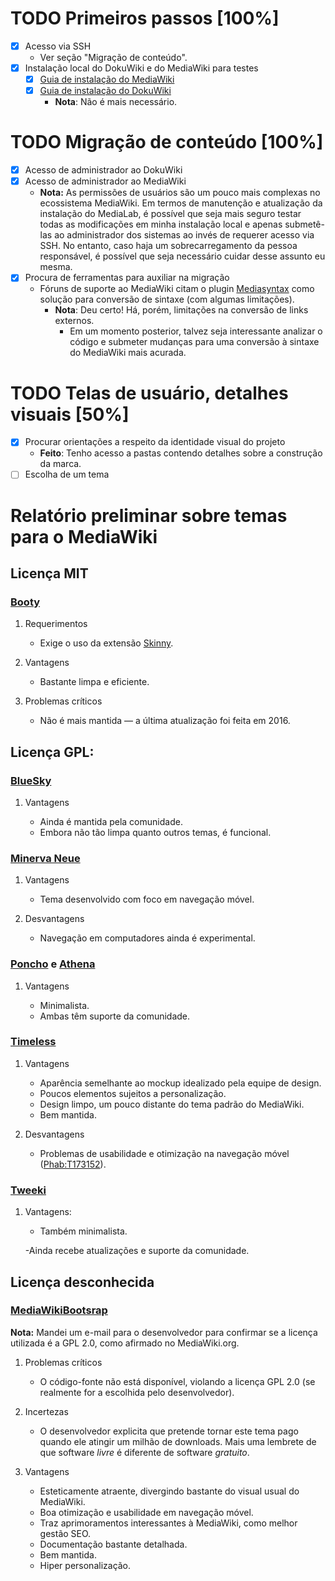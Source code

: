 * TODO Primeiros passos [100%]
- [X] Acesso via SSH
  + Ver seção "Migração de conteúdo".
- [X] Instalação local do DokuWiki e do MediaWiki para testes
  + [X] [[https://www.mediawiki.org/wiki/Manual:Installation_guide][Guia de instalação do MediaWiki]]
  + [X] [[https://www.dokuwiki.org/install][Guia de instalação do DokuWiki]]
    + *Nota*: Não é mais necessário.

* TODO Migração de conteúdo [100%]
- [X] Acesso de administrador ao DokuWiki
- [X] Acesso de administrador ao MediaWiki
  + *Nota:* As permissões de usuários são um pouco mais complexas no ecossistema MediaWiki. Em termos de manutenção e atualização da instalação do MediaLab, é possível que seja mais seguro testar todas as modificações em minha instalação local e apenas submetê-las ao administrador dos sistemas ao invés de requerer acesso via SSH. No entanto, caso haja um sobrecarregamento da pessoa responsável, é possível que seja necessário cuidar desse assunto eu mesma.
- [X] Procura de ferramentas para auxiliar na migração
  + Fóruns de suporte ao MediaWiki citam o plugin [[http://www.staerk.de/thorsten/Mediasyntax][Mediasyntax]] como solução para conversão de sintaxe (com algumas limitações).
    + *Nota*: Deu certo! Há, porém, limitações na conversão de links externos.
       + Em um momento posterior, talvez seja interessante analizar o código e submeter mudanças para uma conversão à sintaxe do MediaWiki mais acurada.

* TODO Telas de usuário, detalhes visuais [50%]
- [X] Procurar orientações a respeito da identidade visual do projeto
  + *Feito*: Tenho acesso a pastas contendo detalhes sobre a construção da marca.
- [ ] Escolha de um tema

* Relatório preliminar sobre temas para o MediaWiki
** Licença MIT

*** [[https://www.mediawiki.org/wiki/Skin:Booty][Booty]]
**** Requerimentos
- Exige o uso da extensão [[https://www.mediawiki.org/wiki/Extension:Skinny][Skinny]].
**** Vantagens
- Bastante limpa e eficiente.
**** Problemas críticos
- Não é mais mantida — a última atualização foi feita em 2016.

** Licença GPL:

*** [[https://www.mediawiki.org/wiki/Skin:BlueSky][BlueSky]]
**** Vantagens
- Ainda é mantida pela comunidade.
- Embora não tão limpa quanto outros temas, é funcional.

*** [[https://www.mediawiki.org/wiki/Skin:Minerva_Neue][Minerva Neue]]
**** Vantagens
- Tema desenvolvido com foco em navegação móvel.
**** Desvantagens
- Navegação em computadores ainda é experimental.

*** [[https://www.mediawiki.org/wiki/Skin:Poncho][Poncho]] e [[https://www.mediawiki.org/wiki/Skin:Athena][Athena]]
**** Vantagens
- Minimalista.
- Ambas têm suporte da comunidade. 

***  [[https://www.mediawiki.org/wiki/Skin:Timeless][Timeless]]
**** Vantagens
- Aparência semelhante ao mockup idealizado pela equipe de design.
- Poucos elementos sujeitos a personalização.
- Design limpo, um pouco distante do tema padrão do MediaWiki.
- Bem mantida.
**** Desvantagens 
- Problemas de usabilidade e otimização na navegação móvel ([[https://phabricator.wikimedia.org/T173152][Phab:T173152]]).
*** [[https://www.mediawiki.org/wiki/Skin:Tweeki][Tweeki]]
**** Vantagens:
- Também minimalista.
-Ainda recebe atualizações e suporte da comunidade.

** Licença desconhecida

*** [[https://mediawikibootstrap.org][MediaWikiBootsrap]]
*Nota:* Mandei um e-mail para o desenvolvedor para confirmar se a licença utilizada é a GPL 2.0, como afirmado no MediaWiki.org.
**** Problemas críticos
- O código-fonte não está disponível, violando a licença GPL 2.0 (se realmente for a escolhida pelo desenvolvedor).
**** Incertezas
- O desenvolvedor explicita que pretende tornar este tema pago quando ele atingir um milhão de downloads. Mais uma lembrete de que software /livre/ é diferente de software /gratuito/.
**** Vantagens
- Esteticamente atraente, divergindo bastante do visual usual do MediaWiki.
- Boa otimização e usabilidade em navegação móvel.
- Traz aprimoramentos interessantes à MediaWiki, como melhor gestão SEO.
- Documentação bastante detalhada.
- Bem mantida.
- Hiper personalização.
